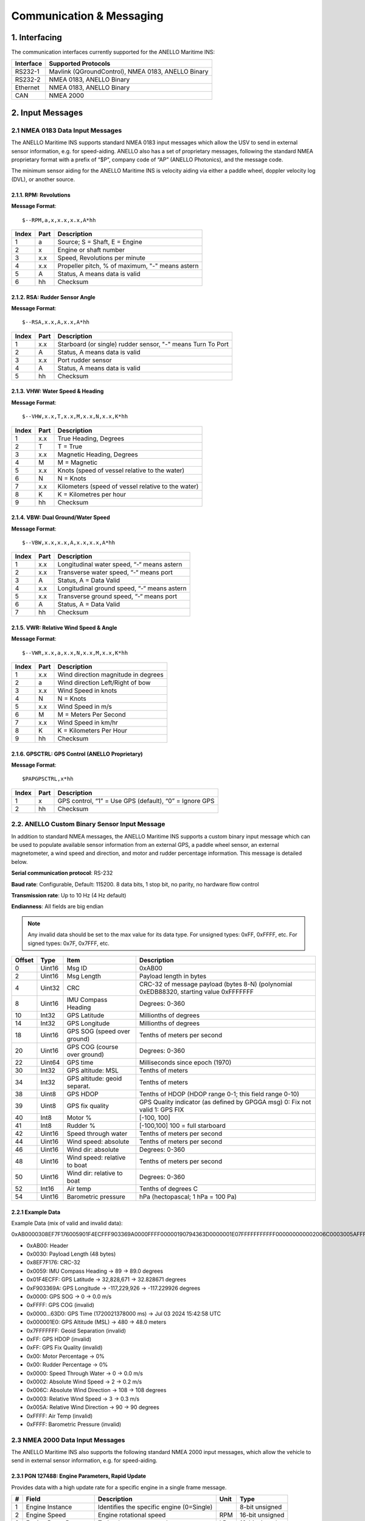 Communication & Messaging
===========================

1.  Interfacing
--------------------------

The communication interfaces currently supported for the ANELLO Maritime INS:

+-----------------+----------------------------------------------------+
| Interface       | Supported Protocols                                |
+=================+====================================================+
| RS232-1         | Mavlink (QGroundControl), NMEA 0183, ANELLO Binary |
+-----------------+----------------------------------------------------+
| RS232-2         | NMEA 0183, ANELLO Binary                           |
+-----------------+----------------------------------------------------+
| Ethernet        | NMEA 0183, ANELLO Binary                           |
+-----------------+----------------------------------------------------+
| CAN             | NMEA 2000                                          |
+-----------------+----------------------------------------------------+


2. Input Messages
---------------------------------

2.1  NMEA 0183 Data Input Messages
~~~~~~~~~~~~~~~~~~~~~~~~~~~~~~~~~~~~

The ANELLO Maritime INS supports standard NMEA 0183 input messages which allow the USV to send in external sensor information, e.g. for speed-aiding. ANELLO also has a set of proprietary messages, following the standard NMEA proprietary format with a prefix of “$P”, company code of “AP” (ANELLO Photonics), and the message code.

The minimum sensor aiding for the ANELLO Maritime INS is velocity aiding via either a paddle wheel, doppler velocity log (DVL), or another source.

2.1.1. RPM: Revolutions
""""""""""""""""""""""""

**Message Format**::

    $--RPM,a,x,x.x,x.x,A*hh

+-------+------------+---------------------------------------------------------------+
| Index | Part       | Description                                                   |
+=======+============+===============================================================+
| 1     | a          | Source; S = Shaft, E = Engine                                 |
+-------+------------+---------------------------------------------------------------+
| 2     | x          | Engine or shaft number                                        |
+-------+------------+---------------------------------------------------------------+
| 3     | x.x        | Speed, Revolutions per minute                                 |
+-------+------------+---------------------------------------------------------------+
| 4     | x.x        | Propeller pitch, % of maximum, "-" means astern               |
+-------+------------+---------------------------------------------------------------+
| 5     | A          | Status, A means data is valid                                 |
+-------+------------+---------------------------------------------------------------+
| 6     | hh         | Checksum                                                      |
+-------+------------+---------------------------------------------------------------+


2.1.2. RSA: Rudder Sensor Angle
""""""""""""""""""""""""""""""""

**Message Format**::

    $--RSA,x.x,A,x.x,A*hh

+-------+------------+-------------------------------------------------------------+
| Index | Part       | Description                                                 |
+=======+============+=============================================================+
| 1     | x.x        | Starboard (or single) rudder sensor, "-" means Turn To Port |
+-------+------------+-------------------------------------------------------------+
| 2     | A          | Status, A means data is valid                               |
+-------+------------+-------------------------------------------------------------+
| 3     | x.x        | Port rudder sensor                                          |
+-------+------------+-------------------------------------------------------------+
| 4     | A          | Status, A means data is valid                               |
+-------+------------+-------------------------------------------------------------+
| 5     | hh         | Checksum                                                    |
+-------+------------+-------------------------------------------------------------+


2.1.3. VHW: Water Speed & Heading
"""""""""""""""""""""""""""""""""

**Message Format**::

    $--VHW,x.x,T,x.x,M,x.x,N,x.x,K*hh

+-------+------------+---------------------------------------------------------------+
| Index | Part       | Description                                                   |
+=======+============+===============================================================+
| 1     | x.x        | True Heading, Degrees                                         |
+-------+------------+---------------------------------------------------------------+
| 2     | T          | T = True                                                      |
+-------+------------+---------------------------------------------------------------+
| 3     | x.x        | Magnetic Heading, Degrees                                     |
+-------+------------+---------------------------------------------------------------+
| 4     | M          | M = Magnetic                                                  |
+-------+------------+---------------------------------------------------------------+
| 5     | x.x        | Knots (speed of vessel relative to the water)                 |
+-------+------------+---------------------------------------------------------------+
| 6     | N          | N = Knots                                                     |
+-------+------------+---------------------------------------------------------------+
| 7     | x.x        | Kilometers (speed of vessel relative to the water)            |
+-------+------------+---------------------------------------------------------------+
| 8     | K          | K = Kilometres per hour                                       |
+-------+------------+---------------------------------------------------------------+
| 9     | hh         | Checksum                                                      |
+-------+------------+---------------------------------------------------------------+


2.1.4. VBW: Dual Ground/Water Speed
""""""""""""""""""""""""""""""""""""

**Message Format**::

    $--VBW,x.x,x.x,A,x.x,x.x,A*hh

+-------+------------+---------------------------------------------------------------+
| Index | Part       | Description                                                   |
+=======+============+===============================================================+
| 1     | x.x        | Longitudinal water speed, “-“ means astern                    |
+-------+------------+---------------------------------------------------------------+
| 2     | x.x        | Transverse water speed, “-“ means port                        |
+-------+------------+---------------------------------------------------------------+
| 3     | A          | Status, A = Data Valid                                        |
+-------+------------+---------------------------------------------------------------+
| 4     | x.x        | Longitudinal ground speed, “-“ means astern                   |
+-------+------------+---------------------------------------------------------------+
| 5     | x.x        | Transverse ground speed, “-“ means port                       |
+-------+------------+---------------------------------------------------------------+
| 6     | A          | Status, A = Data Valid                                        |
+-------+------------+---------------------------------------------------------------+
| 7     | hh         | Checksum                                                      |
+-------+------------+---------------------------------------------------------------+


2.1.5. VWR: Relative Wind Speed & Angle
""""""""""""""""""""""""""""""""""""""""

**Message Format**::

    $--VWR,x.x,a,x.x,N,x.x,M,x.x,K*hh

+-------+------------+---------------------------------------------------------------+
| Index | Part       | Description                                                   |
+=======+============+===============================================================+
| 1     | x.x        | Wind direction magnitude in degrees                           |
+-------+------------+---------------------------------------------------------------+
| 2     | a          | Wind direction Left/Right of bow                              |
+-------+------------+---------------------------------------------------------------+
| 3     | x.x        | Wind Speed in knots                                           |
+-------+------------+---------------------------------------------------------------+
| 4     | N          | N = Knots                                                     |
+-------+------------+---------------------------------------------------------------+
| 5     | x.x        | Wind Speed in m/s                                             |
+-------+------------+---------------------------------------------------------------+
| 6     | M          | M = Meters Per Second                                         |
+-------+------------+---------------------------------------------------------------+
| 7     | x.x        | Wind Speed in km/hr                                           |
+-------+------------+---------------------------------------------------------------+
| 8     | K          | K = Kilometers Per Hour                                       |
+-------+------------+---------------------------------------------------------------+
| 9     | hh         | Checksum                                                      |
+-------+------------+---------------------------------------------------------------+



2.1.6. GPSCTRL: GPS Control (ANELLO Proprietary)
"""""""""""""""""""""""""""""""""""""""""""""""""

**Message Format**::

    $PAPGPSCTRL,x*hh

+-------+------------+---------------------------------------------------------------+
| Index | Part       | Description                                                   |
+=======+============+===============================================================+
| 1     | x          | GPS control, “1” = Use GPS (default), “0” = Ignore GPS        |
+-------+------------+---------------------------------------------------------------+
| 2     | hh         | Checksum                                                      |
+-------+------------+---------------------------------------------------------------+



2.2. ANELLO Custom Binary Sensor Input Message
~~~~~~~~~~~~~~~~~~~~~~~~~~~~~~~~~~~~~~~~~~~~~~~~~
In addition to standard NMEA messages, the ANELLO Maritime INS supports a custom binary input message which can be used to populate available sensor information from an external GPS, a paddle wheel sensor, an external magnetometer, a wind speed and direction, and motor and rudder percentage information. This message is detailed below. 
 
**Serial communication protocol**: RS-232 

**Baud rate**: Configurable, Default: 115200. 8 data bits, 1 stop bit, no parity, no hardware flow control

**Transmission rate**: Up to 10 Hz (4 Hz default) 

**Endianness**: All fields are big endian 


.. note::
    Any invalid data should be set to the max value for its data type. For unsigned types: 0xFF, 0xFFFF, etc. For signed types: 0x7F, 0x7FFF, etc. 

+--------+----------+------------------------------+--------------------------------------------------+
| Offset | Type     | Item                         | Description                                      |
|        |          |                              |                                                  |
+========+==========+==============================+==================================================+
| 0      | Uint16   | Msg ID                       | 0xAB00                                           |
|        |          |                              |                                                  |
+--------+----------+------------------------------+--------------------------------------------------+
| 2      | Uint16   | Msg Length                   | Payload length in bytes                          |
|        |          |                              |                                                  |
+--------+----------+------------------------------+--------------------------------------------------+
| 4      | Uint32   | CRC                          | CRC-32 of message payload (bytes 8-N)            |
|        |          |                              | (polynomial 0xEDB88320, starting value 0xFFFFFFF |
+--------+----------+------------------------------+--------------------------------------------------+
| 8      | Uint16   | IMU Compass Heading          | Degrees: 0-360                                   |
|        |          |                              |                                                  |
+--------+----------+------------------------------+--------------------------------------------------+
| 10     | Int32    | GPS Latitude                 | Millionths of degrees                            |
|        |          |                              |                                                  |
+--------+----------+------------------------------+--------------------------------------------------+
| 14     | Int32    | GPS Longitude                | Millionths of degrees                            |
|        |          |                              |                                                  |
+--------+----------+------------------------------+--------------------------------------------------+
| 18     | Uint16   | GPS SOG (speed over ground)  | Tenths of meters per second                      |
|        |          |                              |                                                  |
+--------+----------+------------------------------+--------------------------------------------------+
| 20     | Uint16   | GPS COG (course over ground) | Degrees: 0-360                                   |
|        |          |                              |                                                  |
+--------+----------+------------------------------+--------------------------------------------------+
| 22     | Uint64   | GPS time                     | Milliseconds since epoch (1970)                  |
|        |          |                              |                                                  |
+--------+----------+------------------------------+--------------------------------------------------+
| 30     | Int32    | GPS altitude: MSL            | Tenths of meters                                 |
|        |          |                              |                                                  |
+--------+----------+------------------------------+--------------------------------------------------+
| 34     | Int32    | GPS altitude: geoid separat. | Tenths of meters                                 |
|        |          |                              |                                                  |
+--------+----------+------------------------------+--------------------------------------------------+
| 38     | Uint8    | GPS HDOP                     | Tenths of HDOP (HDOP range 0-1; this field range |
|        |          |                              | 0-10)                                            |
+--------+----------+------------------------------+--------------------------------------------------+
| 39     | Uint8    | GPS fix quality              | GPS Quality indicator (as defined by GPGGA msg)  |
|        |          |                              | 0: Fix not valid   1: GPS FIX                    |
+--------+----------+------------------------------+--------------------------------------------------+
| 40     | Int8     | Motor %                      | [-100, 100]                                      |
|        |          |                              |                                                  |
+--------+----------+------------------------------+--------------------------------------------------+
| 41     | Int8     | Rudder %                     | [-100,100]                                       |
|        |          |                              | 100 = full starboard                             |
+--------+----------+------------------------------+--------------------------------------------------+
| 42     | Uint16   | Speed through water          | Tenths of meters per second                      |
|        |          |                              |                                                  |
+--------+----------+------------------------------+--------------------------------------------------+
| 44     | Uint16   | Wind speed: absolute         | Tenths of meters per second                      |
|        |          |                              |                                                  |
+--------+----------+------------------------------+--------------------------------------------------+
| 46     | Uint16   | Wind dir: absolute           | Degrees: 0-360                                   |
|        |          |                              |                                                  |
+--------+----------+------------------------------+--------------------------------------------------+
| 48     | Uint16   | Wind speed: relative to boat | Tenths of meters per second                      |
|        |          |                              |                                                  |
+--------+----------+------------------------------+--------------------------------------------------+
| 50     | Uint16   | Wind dir: relative to boat   | Degrees: 0-360                                   |
|        |          |                              |                                                  |
+--------+----------+------------------------------+--------------------------------------------------+
| 52     | Int16    | Air temp                     | Tenths of degrees C                              |
|        |          |                              |                                                  |
+--------+----------+------------------------------+--------------------------------------------------+
| 54     | Uint16   | Barometric pressure          | hPa (hectopascal; 1 hPa = 100 Pa)                |
|        |          |                              |                                                  |
+--------+----------+------------------------------+--------------------------------------------------+



2.2.1 Example Data
""""""""""""""""""""

Example Data (mix of valid and invalid data): 

0xAB0000308EF7F176005901F4ECFFF903369A0000FFFF00000190794363D0000001E07FFFFFFFFFFF000000000002006C0003005AFFFFFFFF 

- 0xAB00:         Header
- 0x0030:         Payload Length (48 bytes)
- 0x8EF7F176:     CRC-32
- 0x0059:         IMU Compass Heading -> 89 -> 89.0 degrees
- 0x01F4ECFF:     GPS Latitude -> 32,828,671 -> 32.828671 degrees
- 0xF903369A:     GPS Longitude -> -117,229,926 -> -117.229926 degrees
- 0x0000:         GPS SOG -> 0 -> 0.0 m/s
- 0xFFFF:         GPS COG (invalid)
- 0x0000...63D0:  GPS Time (1720021378000 ms) -> Jul 03 2024 15:42:58 UTC
- 0x000001E0:     GPS Altitude (MSL) -> 480 -> 48.0 meters
- 0x7FFFFFFF:     Geoid Separation (invalid)
- 0xFF:           GPS HDOP (invalid)
- 0xFF:           GPS Fix Quality (invalid)
- 0x00:           Motor Percentage -> 0%
- 0x00:           Rudder Percentage -> 0%
- 0x0000:         Speed Through Water -> 0 -> 0.0 m/s
- 0x0002:         Absolute Wind Speed -> 2 -> 0.2 m/s
- 0x006C:         Absolute Wind Direction -> 108 -> 108 degrees
- 0x0003:         Relative Wind Speed -> 3 -> 0.3 m/s
- 0x005A:         Relative Wind Direction -> 90 -> 90 degrees
- 0xFFFF:         Air Temp (invalid)
- 0xFFFF:         Barometric Pressure (invalid)


2.3 NMEA 2000 Data Input Messages
~~~~~~~~~~~~~~~~~~~~~~~~~~~~~~~~~~
The ANELLO Maritime INS also supports the following standard NMEA 2000 input messages, which allow the vehicle to send in external sensor information, e.g. for speed-aiding.

2.3.1 PGN 127488: Engine Parameters, Rapid Update
""""""""""""""""""""""""""""""""""""""""""""""""""""""""""""""""""

Provides data with a high update rate for a specific engine in a single frame message.

+---+-----------------------+-------------------------------------------------+------+----------------+
| # | Field                 | Description                                     | Unit | Type           |
+===+=======================+=================================================+======+================+
| 1 | Engine Instance       | Identifies the specific engine (0=Single)       |      | 8-bit unsigned |
+---+-----------------------+-------------------------------------------------+------+----------------+
| 2 | Engine Speed          | Engine rotational speed                         | RPM  | 16-bit unsigned|
+---+-----------------------+-------------------------------------------------+------+----------------+
| 3 | Engine Boost Pressure | Turbocharger or supercharger pressure           | kPa  | 16-bit signed  |
+---+-----------------------+-------------------------------------------------+------+----------------+
| 4 | Engine Tilt/Trim      | Engine tilt or trim position                    | %    | 8-bit signed   |
+---+-----------------------+-------------------------------------------------+------+----------------+

Logged topic: NMEA2000_ENGINE

2.3.2 PGN 127489: Engine Parameters, Dynamic
""""""""""""""""""""""""""""""""""""""""""""""""""""""""""""""""""

Provides real-time operational data and status for a specific engine, usually broadcast periodically for control or instrumentation.

+----+--------------------------+---------------------------------------------+-------+----------------+
| #  | Field                    | Description                                 | Unit  | Type           |
+====+==========================+=============================================+=======+================+
| 1  | Engine Instance          | Identifies the specific engine (0=Single)   |       | 8-bit unsigned |
+----+--------------------------+---------------------------------------------+-------+----------------+
| 2  | Engine Oil Pressure      | Engine lubricant pressure                   | kPa   | 16-bit unsigned|
+----+--------------------------+---------------------------------------------+-------+----------------+
| 3  | Engine Oil Temperature   | Temperature of the engine lubricant         | K     | 16-bit unsigned|
+----+--------------------------+---------------------------------------------+-------+----------------+
| 4  | Engine Temperature       | Temperature of the engine coolant           | K     | 16-bit unsigned|
+----+--------------------------+---------------------------------------------+-------+----------------+
| 5  | Alternator Potential     | Alternator output voltage                   | V     | 16-bit signed  |
+----+--------------------------+---------------------------------------------+-------+----------------+
| 6  | Fuel Rate                | Engine fuel consumption rate                | L/hr  | 16-bit signed  |
+----+--------------------------+---------------------------------------------+-------+----------------+
| 7  | Total Engine Hours       | Cumulative operating time of the engine     | s     | 32-bit unsigned|
+----+--------------------------+---------------------------------------------+-------+----------------+
| 8  | Engine Coolant Pressure  | Pressure of the engine coolant              | kPa   | 16-bit unsigned|
+----+--------------------------+---------------------------------------------+-------+----------------+
| 9  | Fuel Pressure            | Pressure of the fuel                        | kPa   | 16-bit unsigned|
+----+--------------------------+---------------------------------------------+-------+----------------+
| 10 | Engine Discrete Status 1 | Bitmask indicating warnings and statuses    |       | 16-bit bitmap  |
+----+--------------------------+---------------------------------------------+-------+----------------+
| 11 | Engine Discrete Status 2 | Bitmask indicating other statuses           |       | 16-bit bitmap  |
+----+--------------------------+---------------------------------------------+-------+----------------+
| 12 | Percent Engine Load      | Current power output as a percentage of max | %     | 8-bit unsigned |
+----+--------------------------+---------------------------------------------+-------+----------------+
| 13 | Percent Engine Torque    | Current torque output as a percentage of max| %     | 8-bit signed   |
+----+--------------------------+---------------------------------------------+-------+----------------+

Logged topic: NMEA2000_ENGINE_DYN

2.3.3 PGN 128259: Speed, Water Referenced
""""""""""""""""""""""""""""""""""""""""""""""""""""""""""""""""""

Provides a single transmission describing the motion of a vessel relative to the water.

+---+-----------------------------+----------------------------------------------+------+----------------+
| # | Field                       | Description                                  | Unit | Type           |
+===+=============================+==============================================+======+================+
| 1 | SID                         | Sequence Identifier                          |      | 8-bit unsigned |
+---+-----------------------------+----------------------------------------------+------+----------------+
| 2 | Speed Water Referenced      | Vessel's speed relative to the water         | m/s  | 16-bit signed  |
+---+-----------------------------+----------------------------------------------+------+----------------+
| 3 | Speed Ground Referenced     | Vessel's speed relative to the ground (SOG)  | m/s  | 16-bit signed  |
+---+-----------------------------+----------------------------------------------+------+----------------+
| 4 | Speed Water Referenced Type | Method of measurement (e.g., Paddle wheel)   |      | 8-bit lookup   |
+---+-----------------------------+----------------------------------------------+------+----------------+
| 5 | Speed Direction             | Direction of water-referenced speed          |      | 4-bit unsigned |
+---+-----------------------------+----------------------------------------------+------+----------------+

Logged topic: NMEA2000_SPEED

2.3.4 PGN 128275: Distance Log
""""""""""""""""""""""""""""""""""""""""""""""""""""""""""""""""""

Cumulative voyage distance traveled since last reset, tagged with time and date.

+---+-----------------------------+-----------------------------------------+------+----------------+
| # | Field                       | Description                             | Unit | Type           |
+===+=============================+=========================================+======+================+
| 1 | Date                        | Days since January 1, 1970              | d    | 16-bit unsigned|
+---+-----------------------------+-----------------------------------------+------+----------------+
| 2 | Time                        | Seconds since midnight                  | s    | 32-bit unsigned|
+---+-----------------------------+-----------------------------------------+------+----------------+
| 3 | Total Cumulative Distance   | Total distance traveled through water   | m    | 32-bit unsigned|
+---+-----------------------------+-----------------------------------------+------+----------------+
| 4 | Distance Since Last Reset   | Distance traveled since last reset      | m    | 32-bit unsigned|
+---+-----------------------------+-----------------------------------------+------+----------------+

Logged topic: NMEA2000_DISTANCE

2.3.5 PGN 130311: Environmental Parameters
""""""""""""""""""""""""""""""""""""""""""""""""""""""""""""""""""

These values provide weather and ambient condition data, often used for sensor calibration, navigation adjustments, and environmental awareness.

+---+------------------------+------------------------------------------+------+----------------+
| # | Field                  | Description                              | Unit | Type           |
+===+========================+==========================================+======+================+
| 1 | SID                    | Sequence Identifier                      |      | 8-bit unsigned |
+---+------------------------+------------------------------------------+------+----------------+
| 2 | Temperature Source     | Source of the temperature reading        |      | 6-bit lookup   |
+---+------------------------+------------------------------------------+------+----------------+
| 3 | Humidity Source        | Source of the humidity reading           |      | 2-bit lookup   |
+---+------------------------+------------------------------------------+------+----------------+
| 4 | Temperature            | Actual temperature reading               | K    | 16-bit signed  |
+---+------------------------+------------------------------------------+------+----------------+
| 5 | Humidity               | Relative humidity                        | %    | 16-bit signed  |
+---+------------------------+------------------------------------------+------+----------------+
| 6 | Atmospheric Pressure   | Barometric pressure                      | Pa   | 16-bit unsigned|
+---+------------------------+------------------------------------------+------+----------------+

Logged topic: NMEA2000_ENVIRONMENT

2.3.6 PGN 130578: Vessel Speed Components
""""""""""""""""""""""""""""""""""""""""""""""""""""""""""""""""""

Accurately describes the speed of a vessel by component vectors.

+---+---------------------------------------+-------------------------------------------------+------+----------------+
| # | Field                                 | Description                                     | Unit | Type           |
+===+=======================================+=================================================+======+================+
| 1 | Longitudinal Speed, Water-referenced  | Forward/aft speed relative to water (surge)     | m/s  | 16-bit signed  |
+---+---------------------------------------+-------------------------------------------------+------+----------------+
| 2 | Transverse Speed, Water-referenced    | Port/starboard speed relative to water (sway)   | m/s  | 16-bit signed  |
+---+---------------------------------------+-------------------------------------------------+------+----------------+
| 3 | Longitudinal Speed, Ground-referenced | Forward/aft speed relative to ground            | m/s  | 16-bit signed  |
+---+---------------------------------------+-------------------------------------------------+------+----------------+
| 4 | Transverse Speed, Ground-referenced   | Port/starboard speed relative to ground         | m/s  | 16-bit signed  |
+---+---------------------------------------+-------------------------------------------------+------+----------------+
| 5 | Stern Speed, Water-referenced         | Transverse speed of the stern relative to water | m/s  | 16-bit signed  |
+---+---------------------------------------+-------------------------------------------------+------+----------------+
| 6 | Stern Speed, Ground-referenced        | Transverse speed of the stern relative to ground| m/s  | 16-bit signed  |
+---+---------------------------------------+-------------------------------------------------+------+----------------+

Logged topic: NMEA2000_VESSEL_SPEED


3. Output Messages
-------------------------
*Additional messages available upon request*

3.1 NMEA 0183 RMC: Recommended Minimum Navigation Information
~~~~~~~~~~~~~~~~~~~~~~~~~~~~~~~~~~~~~~~~~~~~~~~~~~~~~~~~~~~~~~~

**Message Format**::

    $--RMC,hhmmss.ss,A,xxxx.xx,a,xxxxx.xx,a,x.x,x.x,xxxx,x.x,a*hh

+--------+------------+--------------------------------------------------------------------------+
| Index  | Part       | Description                                                              |
+========+============+==========================================================================+
| 1      | hhmmss.ss  | Time (UTC)                                                               |
+--------+------------+--------------------------------------------------------------------------+
| 2      | A          | Status, A = Active, V = Navigation receiver warning                      |
+--------+------------+--------------------------------------------------------------------------+
| 3      | xxxx.xx    | Latitude                                                                 |
+--------+------------+--------------------------------------------------------------------------+
| 4      | a          | N or S                                                                   |
+--------+------------+--------------------------------------------------------------------------+
| 5      | xxxxx.xx   | Longitude                                                                |
+--------+------------+--------------------------------------------------------------------------+
| 6      | a          | E or W                                                                   |
+--------+------------+--------------------------------------------------------------------------+
| 7      | x.x        | Speed over ground, knots                                                 |
+--------+------------+--------------------------------------------------------------------------+
| 8      | x.x        | Track made good, degrees true                                            |
+--------+------------+--------------------------------------------------------------------------+
| 9      | xxxx       | Date, ddmmyy                                                             |
+--------+------------+--------------------------------------------------------------------------+
| 10     | x.x        | Magnetic Variation, degrees                                              |
+--------+------------+--------------------------------------------------------------------------+
| 11     | a          | E or W                                                                   |
+--------+------------+--------------------------------------------------------------------------+
| 12     | hh         | Checksum                                                                 |
+--------+------------+--------------------------------------------------------------------------+

3.2 NMEA 0183 GGA: Global Positioning System Fix Data

**Message Format**::

    $--GGA,hhmmss.ss,llll.ll,a,yyyyy.yy,a,x,xx,x.x,x.x,M,x.x,M,x.x,xxxx*hh

+--------+------------+--------------------------------------------------------------------------+
| Index  | Part       | Description                                                              |
+========+============+==========================================================================+
| 1      | hhmmss.ss  | Time (UTC)                                                               |
+--------+------------+--------------------------------------------------------------------------+
| 2      | llll.ll    | Latitude                                                                 |
+--------+------------+--------------------------------------------------------------------------+
| 3      | a          | N or S                                                                   |
+--------+------------+--------------------------------------------------------------------------+
| 4      | yyyyy.yy   | Longitude                                                                |
+--------+------------+--------------------------------------------------------------------------+
| 5      | a          | E or W                                                                   |
+--------+------------+--------------------------------------------------------------------------+
| 6      | x          | GPS Quality Indicator (0=Invalid; 1=GPS fix; 2=DGPS fix)                 |
+--------+------------+--------------------------------------------------------------------------+
| 7      | xx         | Number of satellites in use (00-12)                                      |
+--------+------------+--------------------------------------------------------------------------+
| 8      | x.x        | Horizontal Dilution of Precision (HDOP)                                  |
+--------+------------+--------------------------------------------------------------------------+
| 9      | x.x        | Altitude (MSL)                                                           |
+--------+------------+--------------------------------------------------------------------------+
| 10     | M          | Units of altitude (M=Meters)                                             |
+--------+------------+--------------------------------------------------------------------------+
| 11     | x.x        | Geoidal separation                                                       |
+--------+------------+--------------------------------------------------------------------------+
| 12     | M          | Units of geoidal separation (M=Meters)                                   |
+--------+------------+--------------------------------------------------------------------------+
| 13     | x.x        | Age of differential data (seconds)                                       |
+--------+------------+--------------------------------------------------------------------------+
| 14     | xxxx       | Differential Reference Station ID (0000-1023)                            |
+--------+------------+--------------------------------------------------------------------------+
| 15     | hh         | Checksum                                                                 |
+--------+------------+--------------------------------------------------------------------------+